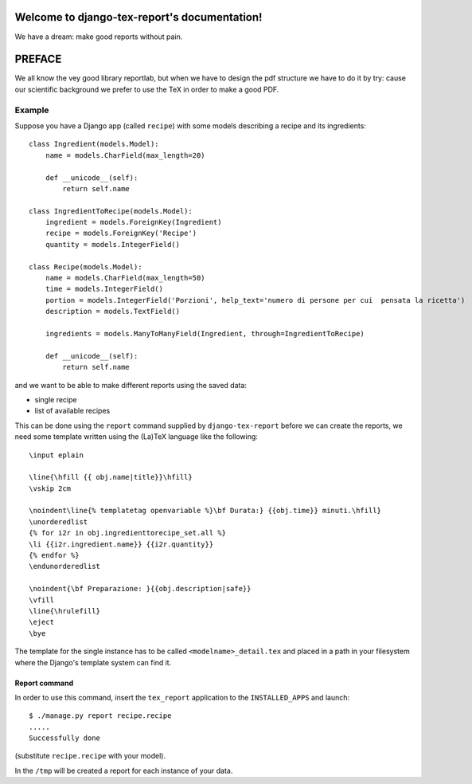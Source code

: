 .. django-tex-report documentation master file, created by
   sphinx-quickstart on Fri Jan 27 21:07:10 2012.
   You can adapt this file completely to your liking, but it should at least
   contain the root `toctree` directive.

Welcome to django-tex-report's documentation!
=============================================

We have a dream: make good reports without pain.

PREFACE
=======

We all know the vey good library reportlab, but when we have to design the
pdf structure we have to do it by try: cause our scientific background we
prefer to use the TeX in order to make a good PDF.

Example
-------

Suppose you have a Django app (called ``recipe``) with some models describing a recipe and its ingredients::

    class Ingredient(models.Model):
        name = models.CharField(max_length=20)

        def __unicode__(self):
            return self.name

    class IngredientToRecipe(models.Model):
        ingredient = models.ForeignKey(Ingredient)
        recipe = models.ForeignKey('Recipe')
        quantity = models.IntegerField()

    class Recipe(models.Model):
        name = models.CharField(max_length=50)
        time = models.IntegerField()
        portion = models.IntegerField('Porzioni', help_text='numero di persone per cui  pensata la ricetta')
        description = models.TextField()

        ingredients = models.ManyToManyField(Ingredient, through=IngredientToRecipe)

        def __unicode__(self):
            return self.name


and we want to be able to make different reports using the saved data:

- single recipe
- list of available recipes

This can be done using the ``report`` command supplied by ``django-tex-report``
before we can create the reports, we need some template written using
the (La)TeX language like the following::

    \input eplain

    \line{\hfill {{ obj.name|title}}\hfill}
    \vskip 2cm

    \noindent\line{% templatetag openvariable %}\bf Durata:} {{obj.time}} minuti.\hfill}
    \unorderedlist
    {% for i2r in obj.ingredienttorecipe_set.all %}
    \li {{i2r.ingredient.name}} {{i2r.quantity}}
    {% endfor %}
    \endunorderedlist

    \noindent{\bf Preparazione: }{{obj.description|safe}}
    \vfill
    \line{\hrulefill}
    \eject
    \bye

The template for the single instance has to be called ``<modelname>_detail.tex`` and placed
in a path in your filesystem where the Django's template system can find it.


Report command
~~~~~~~~~~~~~~

In order to use this command, insert the ``tex_report`` application to the ``INSTALLED_APPS``
and launch::

    $ ./manage.py report recipe.recipe
    .....
    Successfully done

(substitute ``recipe.recipe`` with your model).

In the ``/tmp`` will be created a report for each instance of your data.


